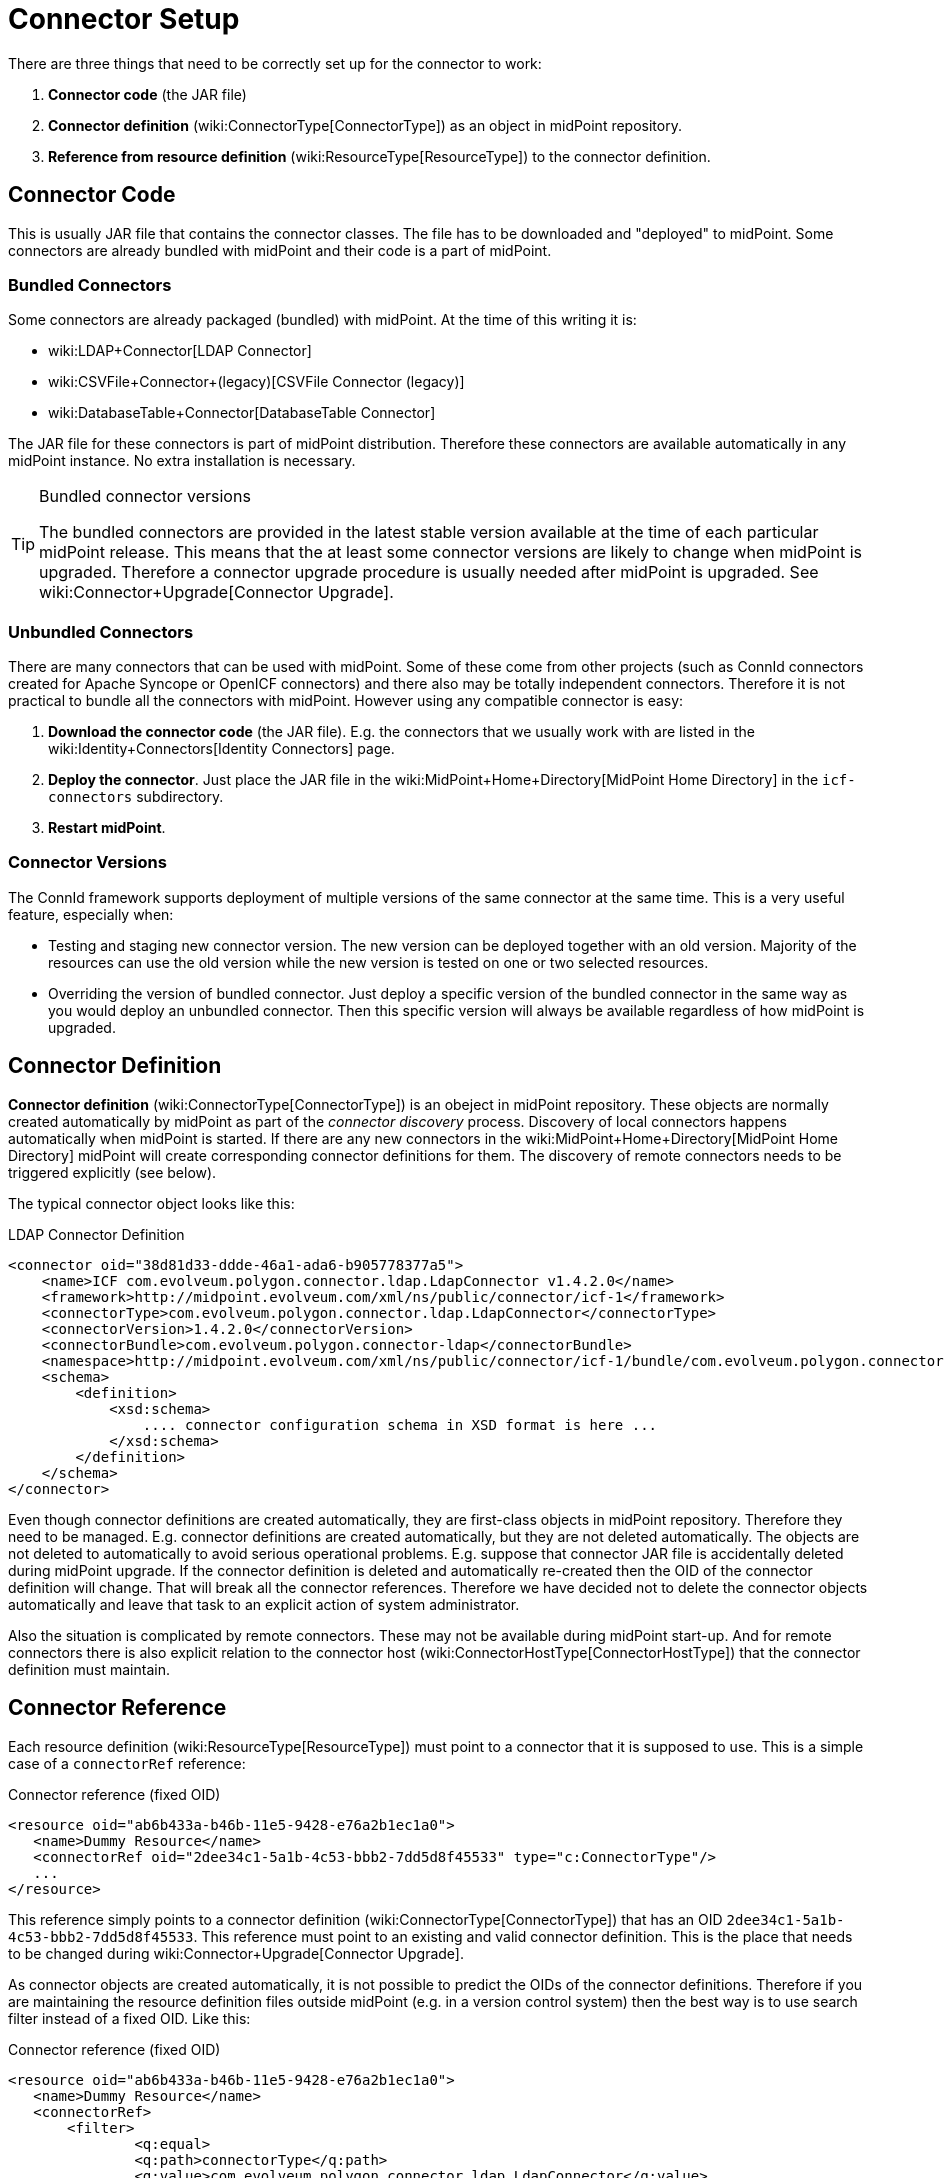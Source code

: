 = Connector Setup
:page-wiki-name: Connector Setup
:page-wiki-metadata-create-user: semancik
:page-wiki-metadata-create-date: 2016-01-06T11:47:45.224+01:00
:page-wiki-metadata-modify-user: semancik
:page-wiki-metadata-modify-date: 2016-01-06T13:10:02.242+01:00
:page-upkeep-status: red
:page-toc: top



There are three things that need to be correctly set up for the connector to work:

. *Connector code* (the JAR file)

. *Connector definition* (wiki:ConnectorType[ConnectorType]) as an object in midPoint repository.

. *Reference from resource definition* (wiki:ResourceType[ResourceType]) to the connector definition.


== Connector Code

This is usually JAR file that contains the connector classes.
The file has to be downloaded and "deployed" to midPoint.
Some connectors are already bundled with midPoint and their code is a part of midPoint.


=== Bundled Connectors

Some connectors are already packaged (bundled) with midPoint.
At the time of this writing it is:

* wiki:LDAP+Connector[LDAP Connector]

* wiki:CSVFile+Connector+(legacy)[CSVFile Connector (legacy)]

* wiki:DatabaseTable+Connector[DatabaseTable Connector]

The JAR file for these connectors is part of midPoint distribution.
Therefore these connectors are available automatically in any midPoint instance.
No extra installation is necessary.

[TIP]
.Bundled connector versions
====
The bundled connectors are provided in the latest stable version available at the time of each particular midPoint release.
This means that the at least some connector versions are likely to change when midPoint is upgraded.
Therefore a connector upgrade procedure is usually needed after midPoint is upgraded.
See wiki:Connector+Upgrade[Connector Upgrade].

====


=== Unbundled Connectors

There are many connectors that can be used with midPoint.
Some of these come from other projects (such as ConnId connectors created for Apache Syncope or OpenICF connectors) and there also may be totally independent connectors.
Therefore it is not practical to bundle all the connectors with midPoint.
However using any compatible connector is easy:

. *Download the connector code* (the JAR file).
E.g. the connectors that we usually work with are listed in the wiki:Identity+Connectors[Identity Connectors] page.

. *Deploy the connector*. Just place the JAR file in the wiki:MidPoint+Home+Directory[MidPoint Home Directory] in the `icf-connectors` subdirectory.

. *Restart midPoint*.


=== Connector Versions

The ConnId framework supports deployment of multiple versions of the same connector at the same time.
This is a very useful feature, especially when:

* Testing and staging new connector version.
The new version can be deployed together with an old version.
Majority of the resources can use the old version while the new version is tested on one or two selected resources.

* Overriding the version of bundled connector.
Just deploy a specific version of the bundled connector in the same way as you would deploy an unbundled connector.
Then this specific version will always be available regardless of how midPoint is upgraded.


== Connector Definition

*Connector definition* (wiki:ConnectorType[ConnectorType]) is an obeject in midPoint repository.
These objects are normally created automatically by midPoint as part of the _connector discovery_ process.
Discovery of local connectors happens automatically when midPoint is started.
If there are any new connectors in the wiki:MidPoint+Home+Directory[MidPoint Home Directory] midPoint will create corresponding connector definitions for them.
The discovery of remote connectors needs to be triggered explicitly (see below).

The typical connector object looks like this:

.LDAP Connector Definition
[source,xml]
----
<connector oid="38d81d33-ddde-46a1-ada6-b905778377a5">
    <name>ICF com.evolveum.polygon.connector.ldap.LdapConnector v1.4.2.0</name>
    <framework>http://midpoint.evolveum.com/xml/ns/public/connector/icf-1</framework>
    <connectorType>com.evolveum.polygon.connector.ldap.LdapConnector</connectorType>
    <connectorVersion>1.4.2.0</connectorVersion>
    <connectorBundle>com.evolveum.polygon.connector-ldap</connectorBundle>
    <namespace>http://midpoint.evolveum.com/xml/ns/public/connector/icf-1/bundle/com.evolveum.polygon.connector-ldap/com.evolveum.polygon.connector.ldap.LdapConnector</namespace>
    <schema>
        <definition>
            <xsd:schema>
                .... connector configuration schema in XSD format is here ...
            </xsd:schema>
        </definition>
    </schema>
</connector>
----

Even though connector definitions are created automatically, they are first-class objects in midPoint repository.
Therefore they need to be managed.
E.g. connector definitions are created automatically, but they are not deleted automatically.
The objects are not deleted to automatically to avoid serious operational problems.
E.g. suppose that connector JAR file is accidentally deleted during midPoint upgrade.
If the connector definition is deleted and automatically re-created then the OID of the connector definition will change.
That will break all the connector references.
Therefore we have decided not to delete the connector objects automatically and leave that task to an explicit action of system administrator.

Also the situation is complicated by remote connectors.
These may not be available during midPoint start-up.
And for remote connectors there is also explicit relation to the connector host (wiki:ConnectorHostType[ConnectorHostType]) that the connector definition must maintain.


== Connector Reference

Each resource definition (wiki:ResourceType[ResourceType]) must point to a connector that it is supposed to use.
This is a simple case of a `connectorRef` reference:

.Connector reference (fixed OID)
[source,xml]
----
<resource oid="ab6b433a-b46b-11e5-9428-e76a2b1ec1a0">
   <name>Dummy Resource</name>
   <connectorRef oid="2dee34c1-5a1b-4c53-bbb2-7dd5d8f45533" type="c:ConnectorType"/>
   ...
</resource>
----

This reference simply points to a connector definition (wiki:ConnectorType[ConnectorType]) that has an OID `2dee34c1-5a1b-4c53-bbb2-7dd5d8f45533`. This reference must point to an existing and valid connector definition.
This is the place that needs to be changed during wiki:Connector+Upgrade[Connector Upgrade].

As connector objects are created automatically, it is not possible to predict the OIDs of the connector definitions.
Therefore if you are maintaining the resource definition files outside midPoint (e.g. in a version control system) then the best way is to use search filter instead of a fixed OID.
Like this:

.Connector reference (fixed OID)
[source,xml]
----
<resource oid="ab6b433a-b46b-11e5-9428-e76a2b1ec1a0">
   <name>Dummy Resource</name>
   <connectorRef>
       <filter>
	       <q:equal>
               <q:path>connectorType</q:path>
               <q:value>com.evolveum.polygon.connector.ldap.LdapConnector</q:value>
           </q:equal>
       </filter>
   <connectorRef>
</resource>
----

The search filter will be executed when this resource definition is imported and it will be replaced by a fixed OID.

[TIP]
.Reference search filter execution
====
 The search filter in the reference is executed only once: when the object is imported.
Then a fixed OID is placed in the reference and such OID is used instead of the filter.
This happens because of the performance but also as a consequence of midPoint architecture.
All links between midPoint objects are based on OIDs, so they will remain valid if the objects are renamed or modified.
This is usually what you want for most objects.
But for the connectors there is an important consequence: if a connector is upgraded, new connector definition is created for the new connector version.
This definition will have new OID.
As the search filter in the reference is not executed for objects that are already stored in the repository the the `connectorRef` references in resource definitions need to be manually updated after connector upgrade.

====


== Remote Connectors

TODO

See also wiki:Connector+Server[Connector Server]


== Upgrade Procedure

See wiki:Connector+Upgrade[Connector Upgrade] page.


== See Also

* wiki:ConnId[ConnId]

* wiki:Connector+Upgrade[Connector Upgrade]

* wiki:Connector+Server[Connector Server]